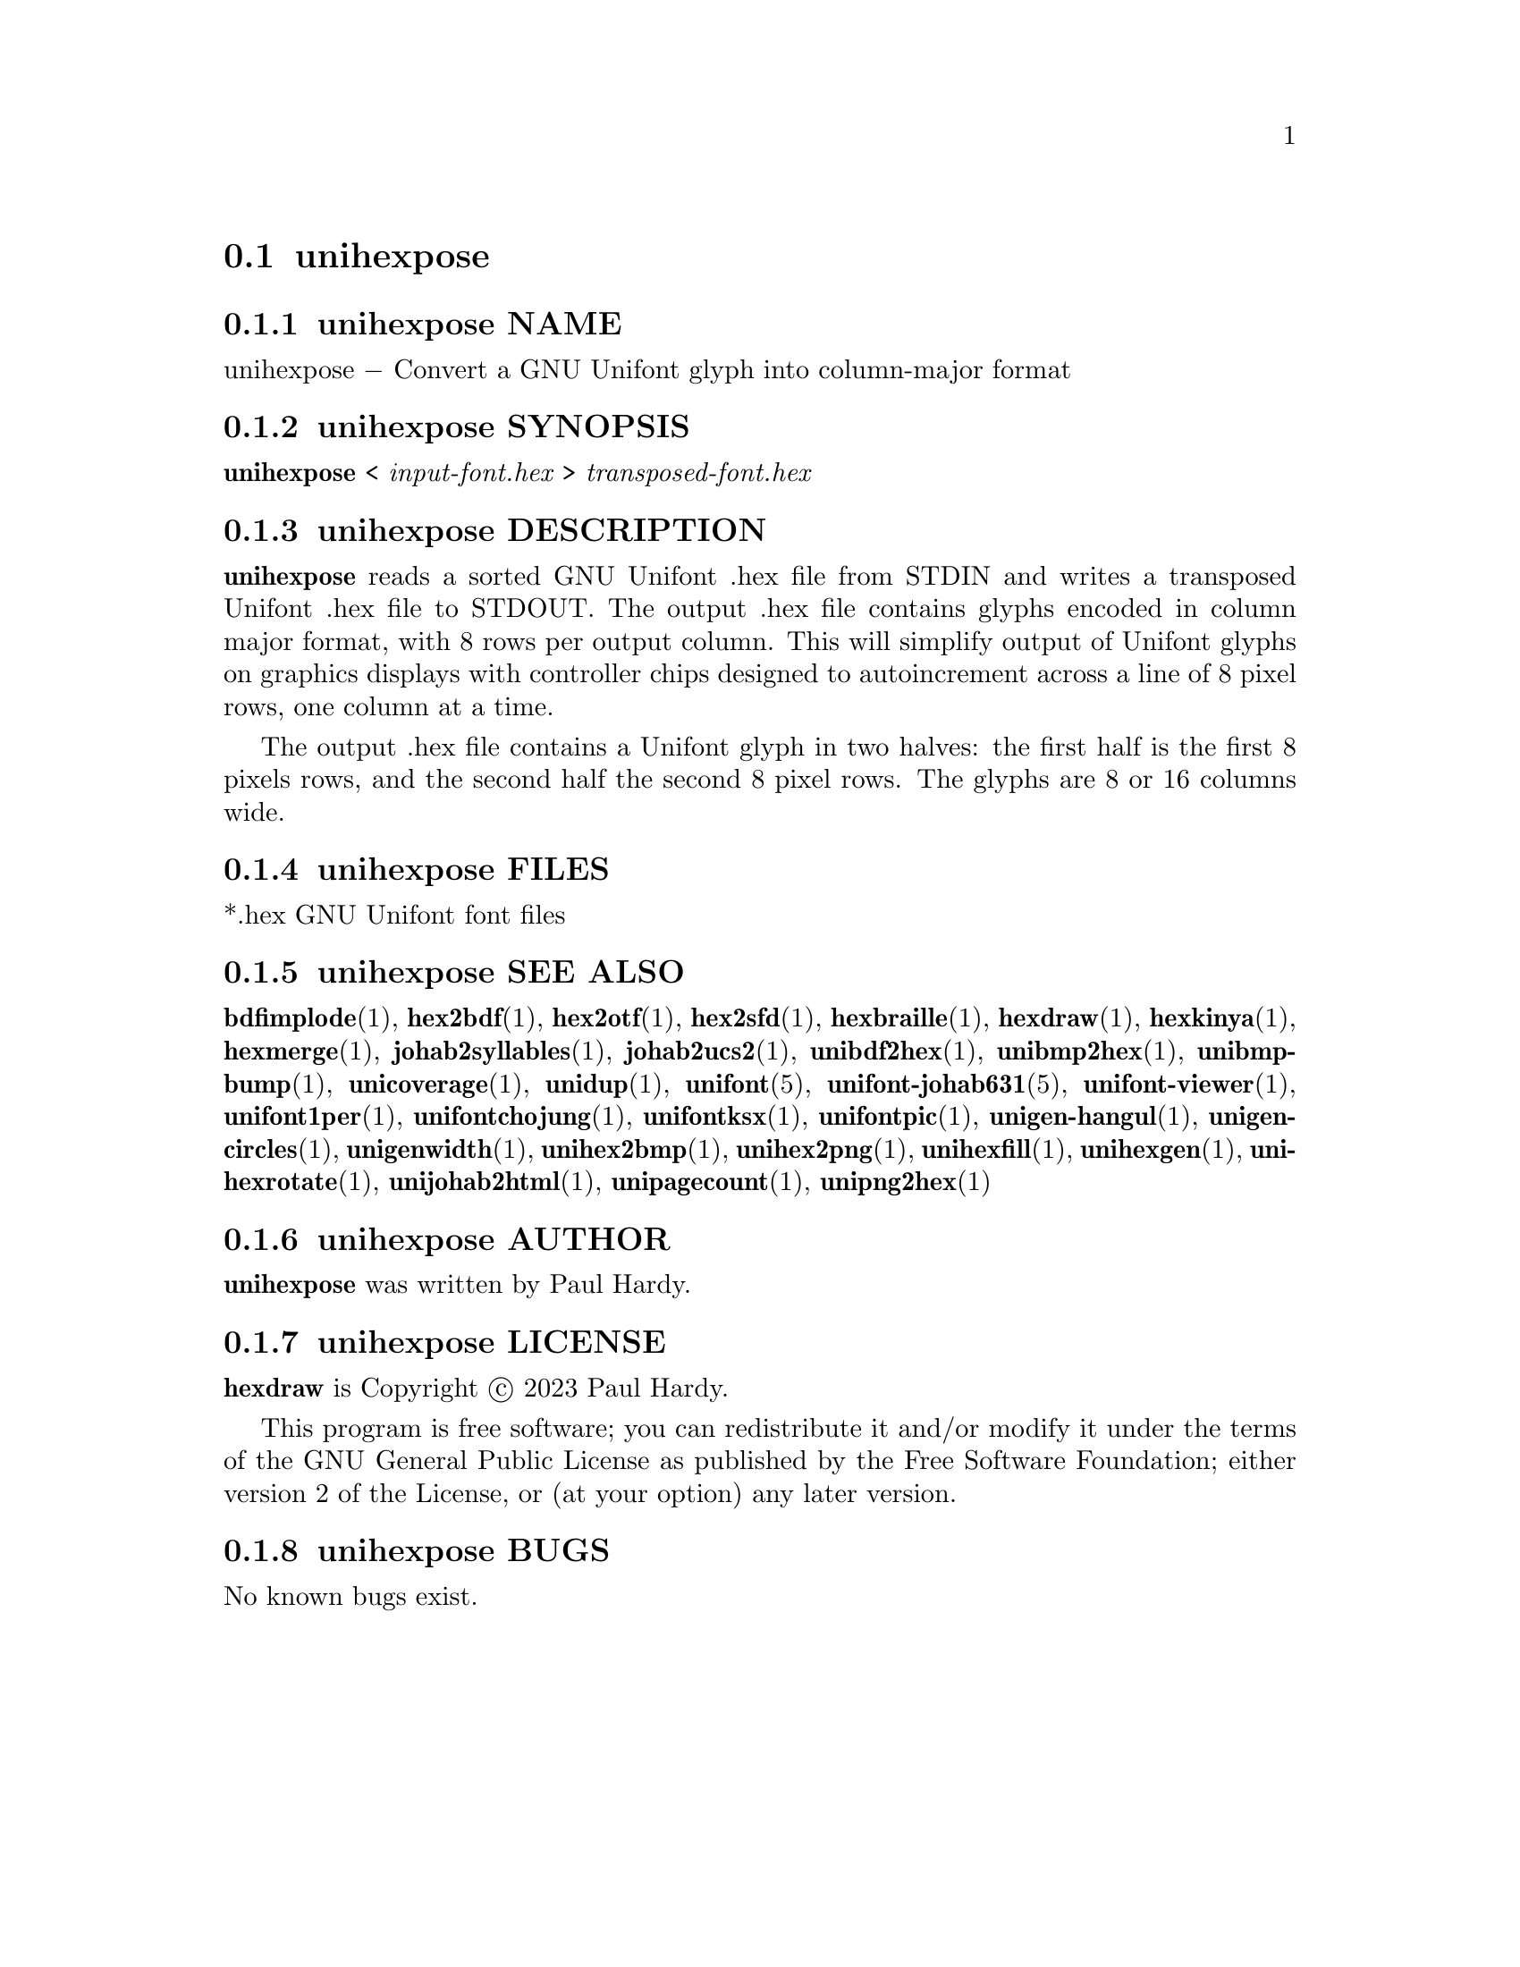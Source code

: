 @comment TROFF INPUT: .TH UNIHEXPOSE 1 "2023 Aug 05"

@node unihexpose
@section unihexpose
@c DEBUG: print_menu("@section")

@menu
* unihexpose NAME::
* unihexpose SYNOPSIS::
* unihexpose DESCRIPTION::
* unihexpose FILES::
* unihexpose SEE ALSO::
* unihexpose AUTHOR::
* unihexpose LICENSE::
* unihexpose BUGS::

@end menu


@comment TROFF INPUT: .SH NAME

@node unihexpose NAME
@subsection unihexpose NAME
@c DEBUG: print_menu("unihexpose NAME")

unihexpose @minus{} Convert a GNU Unifont glyph into column-major format
@comment TROFF INPUT: .SH SYNOPSIS

@node unihexpose SYNOPSIS
@subsection unihexpose SYNOPSIS
@c DEBUG: print_menu("unihexpose SYNOPSIS")

@b{unihexpose }< @i{input-font.hex }> @i{transposed-font.hex}
@comment TROFF INPUT: .SH DESCRIPTION

@node unihexpose DESCRIPTION
@subsection unihexpose DESCRIPTION
@c DEBUG: print_menu("unihexpose DESCRIPTION")

@comment TROFF INPUT: .B unihexpose
@b{unihexpose}
reads a sorted GNU Unifont .hex file from STDIN and writes a
transposed Unifont .hex file to STDOUT.  The output .hex file
contains glyphs encoded in column major format, with 8 rows per
output column.  This will simplify output of Unifont glyphs on
graphics displays with controller chips designed to autoincrement
across a line of 8 pixel rows, one column at a time.
@comment TROFF INPUT: .PP

The output .hex file contains a Unifont glyph in two halves:
the first half is the first 8 pixels rows, and the second half
the second 8 pixel rows.  The glyphs are 8 or 16 columns wide.
@comment TROFF INPUT: .SH FILES

@node unihexpose FILES
@subsection unihexpose FILES
@c DEBUG: print_menu("unihexpose FILES")

*.hex GNU Unifont font files
@comment TROFF INPUT: .SH SEE ALSO

@node unihexpose SEE ALSO
@subsection unihexpose SEE ALSO
@c DEBUG: print_menu("unihexpose SEE ALSO")

@comment TROFF INPUT: .BR bdfimplode (1),
@b{bdfimplode}@r{(1),}
@comment TROFF INPUT: .BR hex2bdf (1),
@b{hex2bdf}@r{(1),}
@comment TROFF INPUT: .BR hex2otf (1),
@b{hex2otf}@r{(1),}
@comment TROFF INPUT: .BR hex2sfd (1),
@b{hex2sfd}@r{(1),}
@comment TROFF INPUT: .BR hexbraille (1),
@b{hexbraille}@r{(1),}
@comment TROFF INPUT: .BR hexdraw (1),
@b{hexdraw}@r{(1),}
@comment TROFF INPUT: .BR hexkinya (1),
@b{hexkinya}@r{(1),}
@comment TROFF INPUT: .BR hexmerge (1),
@b{hexmerge}@r{(1),}
@comment TROFF INPUT: .BR johab2syllables (1),
@b{johab2syllables}@r{(1),}
@comment TROFF INPUT: .BR johab2ucs2 (1),
@b{johab2ucs2}@r{(1),}
@comment TROFF INPUT: .BR unibdf2hex (1),
@b{unibdf2hex}@r{(1),}
@comment TROFF INPUT: .BR unibmp2hex (1),
@b{unibmp2hex}@r{(1),}
@comment TROFF INPUT: .BR unibmpbump (1),
@b{unibmpbump}@r{(1),}
@comment TROFF INPUT: .BR unicoverage (1),
@b{unicoverage}@r{(1),}
@comment TROFF INPUT: .BR unidup (1),
@b{unidup}@r{(1),}
@comment TROFF INPUT: .BR unifont (5),
@b{unifont}@r{(5),}
@comment TROFF INPUT: .BR unifont-johab631 (5),
@b{unifont-johab631}@r{(5),}
@comment TROFF INPUT: .BR unifont-viewer (1),
@b{unifont-viewer}@r{(1),}
@comment TROFF INPUT: .BR unifont1per (1),
@b{unifont1per}@r{(1),}
@comment TROFF INPUT: .BR unifontchojung (1),
@b{unifontchojung}@r{(1),}
@comment TROFF INPUT: .BR unifontksx (1),
@b{unifontksx}@r{(1),}
@comment TROFF INPUT: .BR unifontpic (1),
@b{unifontpic}@r{(1),}
@comment TROFF INPUT: .BR unigen-hangul (1),
@b{unigen-hangul}@r{(1),}
@comment TROFF INPUT: .BR unigencircles (1),
@b{unigencircles}@r{(1),}
@comment TROFF INPUT: .BR unigenwidth (1),
@b{unigenwidth}@r{(1),}
@comment TROFF INPUT: .BR unihex2bmp (1),
@b{unihex2bmp}@r{(1),}
@comment TROFF INPUT: .BR unihex2png (1),
@b{unihex2png}@r{(1),}
@comment TROFF INPUT: .BR unihexfill (1),
@b{unihexfill}@r{(1),}
@comment TROFF INPUT: .BR unihexgen (1),
@b{unihexgen}@r{(1),}
@comment TROFF INPUT: .BR unihexrotate (1),
@b{unihexrotate}@r{(1),}
@comment TROFF INPUT: .BR unijohab2html (1),
@b{unijohab2html}@r{(1),}
@comment TROFF INPUT: .BR unipagecount (1),
@b{unipagecount}@r{(1),}
@comment TROFF INPUT: .BR unipng2hex (1)
@b{unipng2hex}@r{(1)}
@comment TROFF INPUT: .SH AUTHOR

@node unihexpose AUTHOR
@subsection unihexpose AUTHOR
@c DEBUG: print_menu("unihexpose AUTHOR")

@comment TROFF INPUT: .B unihexpose
@b{unihexpose}
was written by Paul Hardy.
@comment TROFF INPUT: .SH LICENSE

@node unihexpose LICENSE
@subsection unihexpose LICENSE
@c DEBUG: print_menu("unihexpose LICENSE")

@comment TROFF INPUT: .B hexdraw
@b{hexdraw}
is Copyright @copyright{} 2023 Paul Hardy.
@comment TROFF INPUT: .PP

This program is free software; you can redistribute it and/or modify
it under the terms of the GNU General Public License as published by
the Free Software Foundation; either version 2 of the License, or
(at your option) any later version.
@comment TROFF INPUT: .SH BUGS

@node unihexpose BUGS
@subsection unihexpose BUGS
@c DEBUG: print_menu("unihexpose BUGS")

No known bugs exist.

